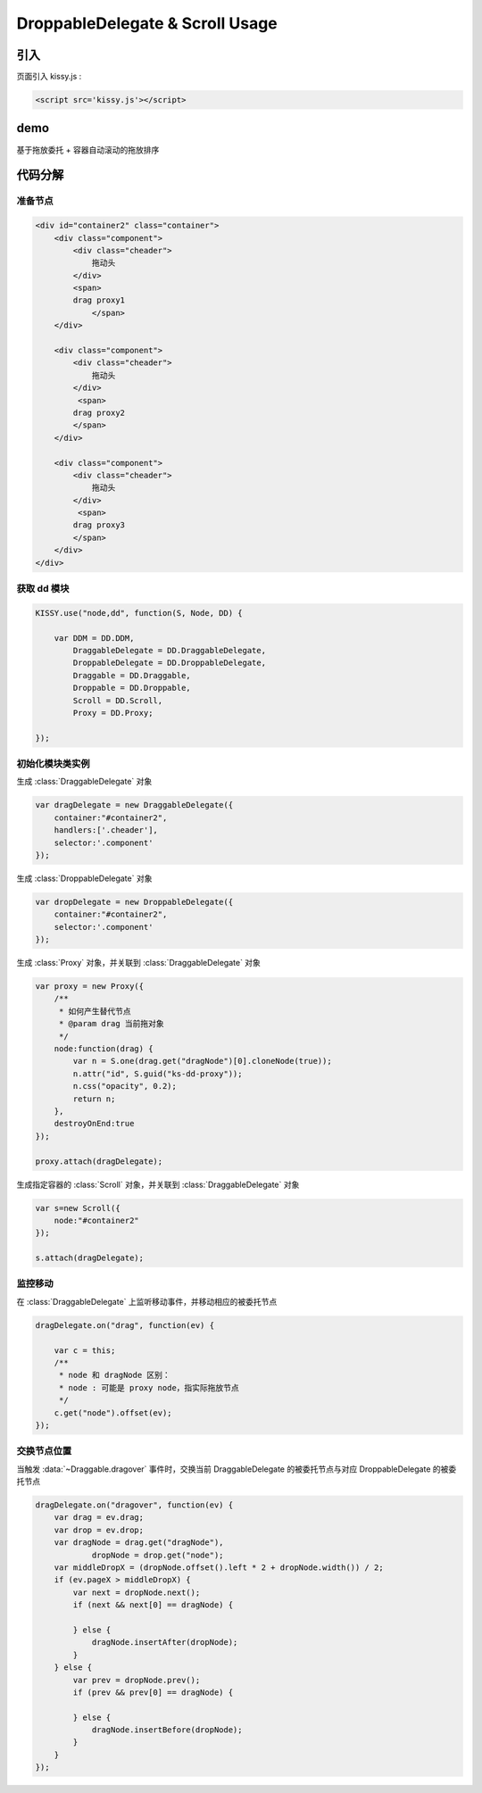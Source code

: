 ﻿.. currentmodule:: DD

DroppableDelegate & Scroll Usage
-----------------------------------------------

引入
=====================================

页面引入 kissy.js :

.. code-block:: html

    <script src='kissy.js'></script>


.. versionadded:: 1.2
    通过 use 加载 dd 模块：
    
    .. code-block:: javascript
    
        KISSY.use("dd",function(S,DD){
            var DroppableDelegate = DD.DroppableDelegate,
                Scroll = DD.Scroll;
        });

.. seealso::

    KISSY 1.2 :mod:`Loader` 新增功能

demo
==========================================

基于拖放委托 + 容器自动滚动的拖放排序

.. raw:: html

    <style>
        .container {
            border: 1px solid red;
            height: 200px;
            padding: 10px;
            position: relative;
            overflow: auto;
        }
    
        .component {
            margin: 50px 10px;
            width: 100px;
            height: 100px;
            line-height: 100px;
            border: 1px solid black;
            display: inline-block;
            *display: inline;
            *zoom: 1;
            overflow: hidden;
        }
    
        .cheader {
            cursor: move;
            border: 1px solid black;
            height: 20px;
            line-height: 20px;
        }
    
        .component .cheader {
            cursor: move;
        }
    
        .ks-dd-dragging * {
            visibility: hidden;
        }
    
        .ks-dd-dragging {
            border: 2px blue dashed;
        }
    </style>

    <button id="add"> add module</button>
    <br/><br/>
    <div id="container2" class="container">
    
        <div class="component">
            <div class="cheader">
                拖动头
            </div>
            <span>
            drag proxy1
                </span>
        </div>
    
        <div class="component">
            <div class="cheader">
                拖动头
            </div>
             <span>
            drag proxy2
            </span>
        </div>
    
        <div class="component">
            <div class="cheader">
                拖动头
            </div>
             <span>
            drag proxy3
            </span>
        </div>
    </div>
    
    <script>
        KISSY.use("node,dd", function(S, Node, DD) {

            var DDM = DD.DDM,
                    DraggableDelegate = DD.DraggableDelegate,
                    DroppableDelegate = DD.DroppableDelegate,
                    Draggable = DD.Draggable,
                    Droppable = DD.Droppable,
                    Scroll = DD.Scroll,
                    Proxy = DD.Proxy;
    
            /**
             * 拖放排序
             */
    
            S.ready(function() {
    
                var proxy = new Proxy({
                    /**
                     * 如何产生替代节点
                     * @param drag 当前拖对象
                     */
                    node:function(drag) {
                        var n = S.one(drag.get("dragNode")[0].cloneNode(true));
                        n.attr("id", S.guid("ks-dd-proxy"));
                        n.css("opacity", 0.2);
                        return n;
                    },
                    destroyOnEnd:true
                });
    
                var dragDelegate = new DraggableDelegate({
                    container:"#container2",
                    handlers:['.cheader'],
                    selector:'.component'
                });
    
                proxy.attach(dragDelegate);
    
    
    
    
                var dropDelegate = new DroppableDelegate({
                    container:"#container2",
                    selector:'.component'
                });
    
    
                var p;
                /**
                 * 集中监听所有
                 */
                dragDelegate.on("dragstart", function(ev) {
                    var c = this;
                    p = c.get("dragNode").css("position");
                });
                dragDelegate.on("drag", function(ev) {
    
                    var c = this;
                    /**
                     * node 和 dragNode 区别：
                     * node : 可能是 proxy node，指实际拖放节点
                     */
                    c.get("node").offset(ev);
                });
                dragDelegate.on("dragend", function(ev) {
                    var c = this;
                    c.get("dragNode").css("position", p);
                });
    
                dragDelegate.on("dragover", function(ev) {
                    var drag = ev.drag;
                    var drop = ev.drop;
                    var dragNode = drag.get("dragNode"),
                            dropNode = drop.get("node");
                    var middleDropX = (dropNode.offset().left * 2 + dropNode.width()) / 2;
                    if (ev.pageX > middleDropX) {
                        var next = dropNode.next();
                        if (next && next[0] == dragNode) {
    
                        } else {
                            dragNode.insertAfter(dropNode);
                        }
                    } else {
                        var prev = dropNode.prev();
                        if (prev && prev[0] == dragNode) {
    
                        } else {
                            dragNode.insertBefore(dropNode);
                        }
                    }
                });
    
    
                var s=new Scroll({
                    node:"#container2"
                });
    
                s.attach(dragDelegate);
    
                var container = S.one("#container2");
                var id = 4;
                container.unselectable();
                S.one("#add").on("click", function() {
                    new Node('<div class="component">' +
                            '<div class="cheader">拖动头</div>' +
                            '<span>drag proxy' + (id++) + '</span></div>').appendTo(container).unselectable();
                });
            });
        });
    </script>
    
    
代码分解
===============================================================

准备节点
~~~~~~~~~~~~~~~~~~~~~~~~~~~~

.. code-block:: html

        <div id="container2" class="container">    
            <div class="component">
                <div class="cheader">
                    拖动头
                </div>
                <span>
                drag proxy1
                    </span>
            </div>
        
            <div class="component">
                <div class="cheader">
                    拖动头
                </div>
                 <span>
                drag proxy2
                </span>
            </div>
        
            <div class="component">
                <div class="cheader">
                    拖动头
                </div>
                 <span>
                drag proxy3
                </span>
            </div>
        </div>
        
        
获取 dd 模块
~~~~~~~~~~~~~~~~~~~~~~~~~~~~~~~~~~~

.. code-block:: javascript

    KISSY.use("node,dd", function(S, Node, DD) {

        var DDM = DD.DDM,
            DraggableDelegate = DD.DraggableDelegate,
            DroppableDelegate = DD.DroppableDelegate,
            Draggable = DD.Draggable,
            Droppable = DD.Droppable,
            Scroll = DD.Scroll,
            Proxy = DD.Proxy;  
            
    });
    
    
初始化模块类实例
~~~~~~~~~~~~~~~~~~~~~~~~~~~~~~~~~~~~~~~~

生成 :class:`DraggableDelegate` 对象

.. code-block:: javascript

    var dragDelegate = new DraggableDelegate({
        container:"#container2",
        handlers:['.cheader'],
        selector:'.component'
    });
    
生成 :class:`DroppableDelegate` 对象

.. code-block:: javascript

    var dropDelegate = new DroppableDelegate({
        container:"#container2",
        selector:'.component'
    });
    
生成 :class:`Proxy` 对象，并关联到 :class:`DraggableDelegate` 对象

.. code-block:: javascript

    var proxy = new Proxy({
        /**
         * 如何产生替代节点
         * @param drag 当前拖对象
         */
        node:function(drag) {
            var n = S.one(drag.get("dragNode")[0].cloneNode(true));
            n.attr("id", S.guid("ks-dd-proxy"));
            n.css("opacity", 0.2);
            return n;
        },
        destroyOnEnd:true
    });
    
    proxy.attach(dragDelegate);

生成指定容器的 :class:`Scroll` 对象，并关联到 :class:`DraggableDelegate` 对象

.. code-block:: javascript

    var s=new Scroll({
        node:"#container2"
    });

    s.attach(dragDelegate);
    

监控移动
~~~~~~~~~~~~~~~~~~~~~~~~~~~~~~~~~~~~~~~~~~~~~~~~    

在 :class:`DraggableDelegate` 上监听移动事件，并移动相应的被委托节点

.. code-block:: javascript
   
    dragDelegate.on("drag", function(ev) {

        var c = this;
        /**
         * node 和 dragNode 区别：
         * node : 可能是 proxy node，指实际拖放节点
         */
        c.get("node").offset(ev);
    });    


交换节点位置
~~~~~~~~~~~~~~~~~~~~~~~~~~~~~~~~~~~~~~~~~~~~~~~~~~~~~~~

当触发 :data:`~Draggable.dragover` 事件时，交换当前 DraggableDelegate 的被委托节点与对应 DroppableDelegate 的被委托节点

.. code-block:: javascript

    dragDelegate.on("dragover", function(ev) {
        var drag = ev.drag;
        var drop = ev.drop;
        var dragNode = drag.get("dragNode"),
                dropNode = drop.get("node");
        var middleDropX = (dropNode.offset().left * 2 + dropNode.width()) / 2;
        if (ev.pageX > middleDropX) {
            var next = dropNode.next();
            if (next && next[0] == dragNode) {

            } else {
                dragNode.insertAfter(dropNode);
            }
        } else {
            var prev = dropNode.prev();
            if (prev && prev[0] == dragNode) {

            } else {
                dragNode.insertBefore(dropNode);
            }
        }
    });                                         